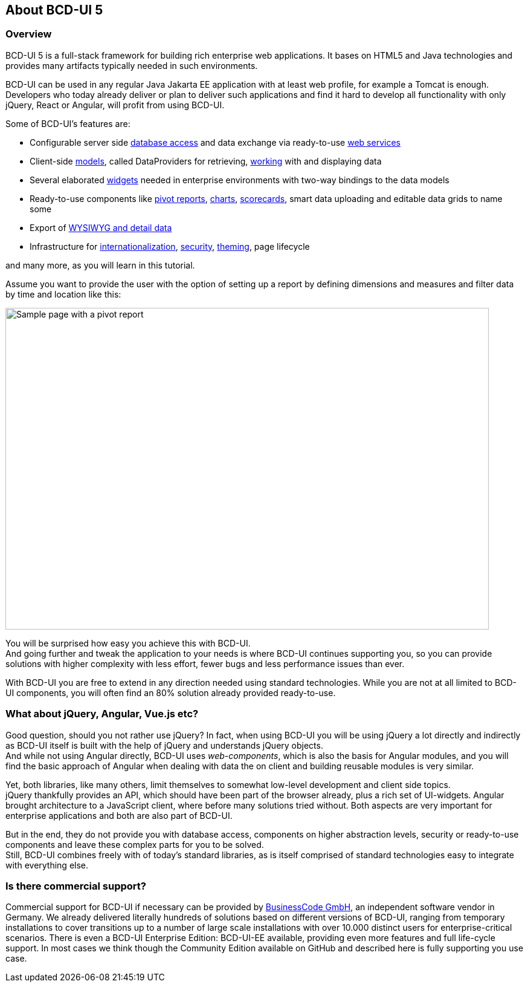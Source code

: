 [[DocAbout]]
== About BCD-UI 5

=== Overview

BCD-UI 5 is a full-stack framework for building rich enterprise web applications.
It bases on HTML5 and Java technologies and provides many artifacts typically needed in such environments.

BCD-UI can be used in any regular Java Jakarta EE application with at least web profile, for example a Tomcat is enough. Developers who today already deliver or plan to deliver such applications and find it hard to develop all functionality with only jQuery, React or Angular, will profit from using BCD-UI.

Some of BCD-UI's features are:

* Configurable server side <<DocBinding,database access>> and data exchange via ready-to-use <<DocXmlData,web services>>
* Client-side <<DocCoreArtifacts,models>>, called DataProviders for retrieving, <<DocXsltLibrary,working>> with and displaying data
* Several elaborated <<DocWidgets,widgets>> needed in enterprise environments with two-way bindings to the data models
* Ready-to-use components like <<DocCube,pivot reports>>, <<DocCharts,charts>>, <<DocScorecard,scorecards>>, smart data uploading and editable data grids to name some
* Export of <<DocExports,WYSIWYG and detail data>>
* Infrastructure for <<DocI18n,internationalization>>, <<DocSecurity,security>>, <<DocThemes,theming>>, page lifecycle

and many more, as you will learn in this tutorial.

Assume you want to provide the user with the option of setting up a report
by defining dimensions and measures and filter data by time and location like this:

image::images/about_pivot.png[Sample page with a pivot report,800,532]

You will be surprised how easy you achieve this with BCD-UI. +
And going further and tweak the application to your needs is where BCD-UI continues supporting you,
so you can provide solutions with higher complexity with less effort, fewer bugs and less performance issues than ever.

With BCD-UI you are free to extend in any direction needed using standard technologies.
While you are not at all limited to BCD-UI components, you will often find an 80% solution already provided ready-to-use.

=== What about jQuery, Angular, Vue.js etc?

Good question, should you not rather use jQuery?
In fact, when using BCD-UI you will be using jQuery a lot directly and indirectly as BCD-UI itself is built with the help of jQuery and understands jQuery objects. +
And while not using Angular directly, BCD-UI uses _web-components_, which is also the basis for Angular modules,
and you will find the basic approach of Angular when dealing with data the on client and building reusable modules is very similar.

Yet, both libraries, like many others, limit themselves to somewhat low-level development and client side topics. +
jQuery thankfully provides an API, which should have been part of the browser already, plus a rich set of UI-widgets.
Angular brought architecture to a JavaScript client, where before many solutions tried without.
Both aspects are very important for enterprise applications and both are also part of BCD-UI.

But in the end, they do not provide you with database access, components on higher abstraction levels,
security or ready-to-use components and leave these complex parts for you to be solved. +
Still, BCD-UI combines freely with of today's standard libraries, as is itself comprised of standard technologies easy to integrate with everything else.

=== Is there commercial support?

Commercial support for BCD-UI if necessary can be provided by http://www.business-code.de[BusinessCode GmbH^], an independent software vendor in Germany.
We already delivered literally hundreds of solutions based on different versions of BCD-UI,
ranging from temporary installations to cover transitions up to a number of large scale installations
with over 10.000 distinct users for enterprise-critical scenarios.
There is even a BCD-UI Enterprise Edition: BCD-UI-EE available, providing even more features and full life-cycle support.
In most cases we think though the Community Edition available on GitHub and described here is fully supporting you use case.
